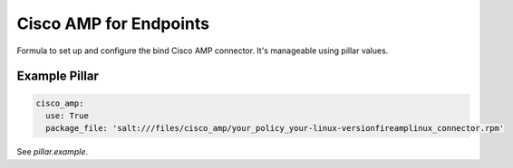 ====
Cisco AMP for Endpoints
====

Formula to set up and configure the bind Cisco AMP connector. It's manageable using pillar values.

Example Pillar
==============

.. code:: yaml

    cisco_amp:
      use: True
      package_file: 'salt:///files/cisco_amp/your_policy_your-linux-versionfireamplinux_connector.rpm'


See *pillar.example*.
